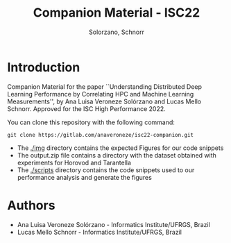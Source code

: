 # -- org-startup-with-inline-images: nil --
#+TITLE: Companion Material - ISC22
#+AUTHOR: Solorzano, Schnorr
#+LATEX_HEADER: \usepackage[margin=2cm,a4paper]{geometry}
#+STARTUP: overview indent noinlineimages
#+TAGS: noexport(n) deprecated(d)
#+EXPORT_SELECT_TAGS: export
#+EXPORT_EXCLUDE_TAGS: noexport
#+SEQ_TODO: TODO(t!) STARTED(s!) WAITING(w!) | DONE(d!) CANCELLED(c!) DEFERRED(f!)

* Introduction

Companion Material for the paper ``Understanding Distributed Deep
Learning Performance by Correlating HPC and Machine Learning
Measurements'', by Ana Luisa Veroneze Solórzano and Lucas Mello 
Schnorr. Approved for the ISC High Performance 2022.

You can clone this repository with the following command:
#+begin_src shell :session *shell* :results output :exports both 
git clone https://gitlab.com/anaveroneze/isc22-companion.git
#+end_src

- The [[./img]] directory contains the expected Figures for our code
  snippets
- The output.zip file contains a directory with the dataset obtained
  with experiments for Horovod and Tarantella
- The [[./scripts]] directory contains the code snippets used to our
  performance analysis and generate the figures

* Authors
- Ana Luisa Veroneze Solórzano - Informatics Institute/UFRGS, Brazil
- Lucas Mello Schnorr - Informatics Institute/UFRGS, Brazil
